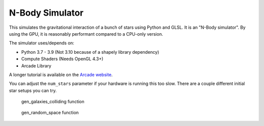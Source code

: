 N-Body Simulator
================

This simulates the gravitational interaction of a bunch of stars
using Python and GLSL.
It is an "N-Body simulator".
By using the GPU, it is reasonably performant compared to a CPU-only version.

.. image:: screenshots/screenshot.png

The simulator uses/depends on:

* Python 3.7 - 3.9 (Not 3.10 because of a shapely library dependency)
* Compute Shaders (Needs OpenGL 4.3+)
* Arcade Library

A longer tutorial is available on the
`Arcade website <https://api.arcade.academy/en/development/tutorials/compute_shader/index.html>`_.

You can adjust the ``num_stars`` parameter if your hardware is running this too slow.
There are a couple different initial star setups you can try.

.. figure:: screenshots/galaxies.png

   gen_galaxies_colliding function


.. figure:: screenshots/gen_random_space.png

   gen_random_space function



